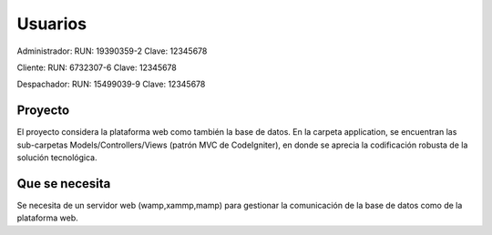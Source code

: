 ###################
Usuarios
###################

Administrador:
RUN: 19390359-2
Clave: 12345678


Cliente:
RUN: 6732307-6
Clave: 12345678


Despachador:
RUN: 15499039-9
Clave: 12345678

*******************
Proyecto
*******************

El proyecto considera la plataforma web como también la base de datos.
En la carpeta application, se encuentran las sub-carpetas Models/Controllers/Views (patrón MVC de CodeIgniter), en donde se aprecia la codificación robusta de la solución tecnológica.

*******************
Que se necesita
*******************

Se necesita de un servidor web (wamp,xammp,mamp) para gestionar la comunicación de la base de datos como de la plataforma web.
